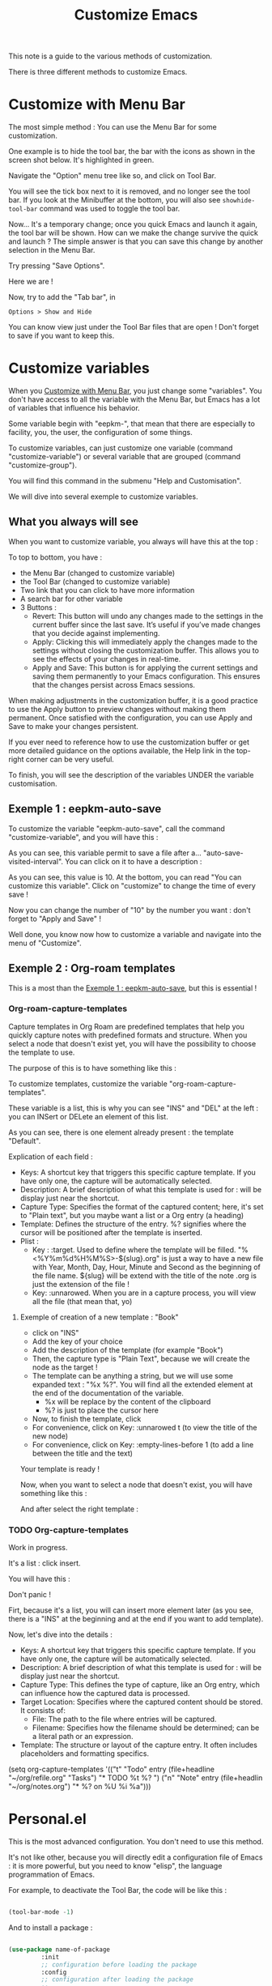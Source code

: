 :PROPERTIES:
:ID:       d576171c-80e8-4fa4-95a0-266990051a6d
:END:
#+title: Customize Emacs

This note is a guide to the various methods of customization.

There is three different methods to customize Emacs.

* Customize with Menu Bar
:PROPERTIES:
:ID:       40951656-eea9-4f05-8713-eafb5bfa709e
:END:

The most simple method : You can use the Menu Bar for some customization.

One example is to hide the tool bar, the bar with the icons as shown in the screen shot below. It's highlighted in green.

[[file:images/2021-11-12T123456.png]]

Navigate the "Option" menu tree like so, and click on Tool Bar.

[[file:images/2021-11-12T123714.png]]

You will see the tick box next to it is removed, and no longer see the tool bar. If you look at the Minibuffer at the bottom, you will also see =showhide-tool-bar= command was used to toggle the tool bar.

[[file:images/2021-11-12T123839.png]]

Now... It's a temporary change; once you quick Emacs and launch it again, the tool bar will be shown. How can we make the change survive the quick and launch ? The simple answer is that you can save this change by another selection in the Menu Bar.

[[file:images/2021-11-12T124119.png]]

Try pressing "Save Options". 

Here we are !

Now, try to add the "Tab bar", in

#+begin_example
Options > Show and Hide
#+end_example

You can know view just under the Tool Bar files that are open !
Don't forget to save if you want to keep this.

* Customize variables

When you [[id:40951656-eea9-4f05-8713-eafb5bfa709e][Customize with Menu Bar]], you just change some "variables". You don't have access to all the variable with the Menu Bar, but Emacs has a lot of variables that influence his behavior.

Some variable begin with "eepkm-", that mean that there are especially to facility, you, the user, the configuration of some things.

To customize variables, can just customize one variable (command "customize-variable") or several variable that are grouped (command "customize-group").

You will find this command in the submenu "Help and Customisation".

We will dive into several exemple to customize variables.

** What you always will see
:PROPERTIES:
:ID:       3281af81-18de-4817-97d4-4119001ea864
:END:

When you want to customize variable, you always will have this at the top :

[[file:images/capture-always-see.png]]

To top to bottom, you have :
- the Menu Bar (changed to customize variable)
- the Tool Bar (changed to customize variable)
- Two link that you can click to have more information
- A search bar for other variable
- 3 Buttons :
  - Revert: This button will undo any changes made to the settings in the current buffer since the last save. It’s useful if you’ve made changes that you decide against implementing.
  - Apply: Clicking this will immediately apply the changes made to the settings without closing the customization buffer. This allows you to see the effects of your changes in real-time.
  - Apply and Save: This button is for applying the current settings and saving them permanently to your Emacs configuration. This ensures that the changes persist across Emacs sessions.
 
When making adjustments in the customization buffer, it is a good practice to use the Apply button to preview changes without making them permanent. Once satisfied with the configuration, you can use Apply and Save to make your changes persistent.

If you ever need to reference how to use the customization buffer or get more detailed guidance on the options available, the Help link in the top-right corner can be very useful.

To finish, you will see the description of the variables UNDER the variable customisation.

** Exemple 1 : eepkm-auto-save
:PROPERTIES:
:ID:       f50e865e-ecc5-42a1-86b4-d4da910d4a2e
:END:

To customize the variable "eepkm-auto-save", call the command "customize-variable", and you will have this :

[[file:images/auto-save.png]]

As you can see, this variable permit to save a file after a… "auto-save-visited-interval".
You can click on it to have a description :

[[file:images/auto-save-interval.png]]

As you can see, this value is 10.
At the bottom, you can read "You can customize this variable".
Click on "customize" to change the time of every save !

[[file:images/auto-save-time.png]]

Now you can change the number of "10" by the number you want : don't forget to "Apply and Save" !

Well done, you know now how to customize a variable and navigate into the menu of "Customize".

** Exemple 2 : Org-roam templates
:PROPERTIES:
:ID:       29254ea8-09b8-4456-98c8-690433b84bca
:END:

This is a most than the [[id:f50e865e-ecc5-42a1-86b4-d4da910d4a2e][Exemple 1 : eepkm-auto-save]], but this is essential !

*** Org-roam-capture-templates

Capture templates in Org Roam are predefined templates that help you quickly capture notes with predefined formats and structure.
When you select a node that doesn't exist yet, you will have the possibility to choose the template to use.

The purpose of this is to have something like this :

[[file:images/template-key.png]]

To customize templates, customize the variable "org-roam-capture-templates".

[[file:images/org-roam-capture.png]]

These variable is a list, this is why you can see "INS" and "DEL" at the left : you can INSert or DELete an element of this list.

As you can see, there is one element already present : the template "Default".

Explication of each field :
- Keys: A shortcut key that triggers this specific capture template. If you have only one, the capture will be automatically selected.
- Description: A brief description of what this template is used for : will be display just near the shortcut.
- Capture Type: Specifies the format of the captured content; here, it's set to "Plain text", but you maybe want a list or a Org entry (a heading)
- Template: Defines the structure of the entry. %? signifies where the cursor will be positioned after the template is inserted.
- Plist :
  - Key : :target. Used to define where the template will be filled.
    "%<%Y%m%d%H%M%S>-${slug}.org" is just a way to have a new file with Year, Month, Day, Hour, Minute and Second as the beginning of the file name.
    ${slug} will be extend with the title of the note
    .org is just the extension of the file !
  - Key: :unnarowed. When you are in a capture process, you will view all the file (that mean that, yo)

**** Exemple of creation of a new template : "Book"

- click on "INS"
- Add the key of your choice
- Add the description of the template (for example "Book")
- Then, the capture type is "Plain Text", because we will create the node as the target !
- The template can be anything a string, but we will use some expanded text :
  "%x %?". You will find all the extended element at the end of the documentation of the variable.
  - %x will be replace by the content of the clipboard
  - %? is just to place the cursor here
- Now, to finish the template, click
- For convenience, click on Key: :unnarowed t (to view the title of the new node)
- For convenience, click on Key: :empty-lines-before 1 (to add a line between the title and the text)

Your template is ready !

Now, when you want to select a node that doesn't exist, you will have something like this :

[[file:images/template-key.png]]

And after select the right template :

[[file:images/book-capture.png]]

*** TODO Org-capture-templates

Work in progress.

[[file:images/capture-default.png]]

It's a list : click insert.

You will have this :

[[file:images/capture-ins.png]]

Don't panic !

Firt, because it's a list, you will can insert more element later (as you see, there is a "INS" at the beginning and at the end if you want to add template).

Now, let's dive into the details : 

- Keys: A shortcut key that triggers this specific capture template. If you have only one, the capture will be automatically selected.
- Description: A brief description of what this template is used for : will be display just near the shortcut.
- Capture Type: This defines the type of capture, like an Org entry, which can influence how the captured data is processed.
- Target Location: Specifies where the captured content should be stored. It consists of:
  - File: The path to the file where entries will be captured.
  - Filename: Specifies how the filename should be determined; can be a literal path or an expression.
- Template: The structure or layout of the capture entry. It often includes placeholders and formatting specifics.

(setq org-capture-templates
      '(("t" "Todo" entry (file+headline "~/org/refile.org" "Tasks")
             "* TODO %t %?\n ")
        ("n" "Note" entry (file+headlin "~/org/notes.org")
             "* %?\nEntered on %U\n  %i\n  %a")))

* Personal.el

This is the most advanced configuration. You don't need to use this method.

It's not like other, because you will directly edit a configuration file of Emacs : it is more powerful, but you need to know "elisp", the language programmation of Emacs.

For example, to deactivate the Tool Bar, the code will be like this :

#+begin_src emacs-lisp

(tool-bar-mode -1)

#+end_src

And to install a package :

#+begin_src emacs-lisp

  (use-package name-of-package
	       :init
	       ;; configuration before loading the package
	       :config
	       ;; configuration after loading the package
	       ;; …
	       )

#+end_src

There is a lot of tutorial in internet to write some "elisp" code.

To use this method, click here (you will be redirected in the file "personal.el").
